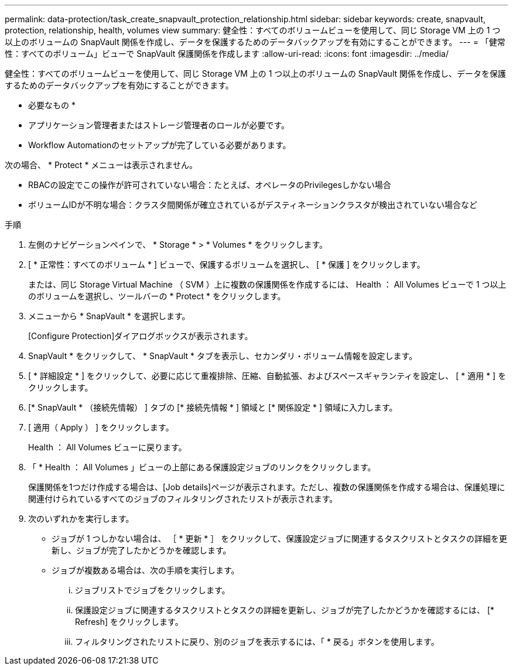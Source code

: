 ---
permalink: data-protection/task_create_snapvault_protection_relationship.html 
sidebar: sidebar 
keywords: create, snapvault, protection, relationship, health, volumes view 
summary: 健全性：すべてのボリュームビューを使用して、同じ Storage VM 上の 1 つ以上のボリュームの SnapVault 関係を作成し、データを保護するためのデータバックアップを有効にすることができます。 
---
= 「健常性：すべてのボリューム」ビューで SnapVault 保護関係を作成します
:allow-uri-read: 
:icons: font
:imagesdir: ../media/


[role="lead"]
健全性：すべてのボリュームビューを使用して、同じ Storage VM 上の 1 つ以上のボリュームの SnapVault 関係を作成し、データを保護するためのデータバックアップを有効にすることができます。

* 必要なもの *

* アプリケーション管理者またはストレージ管理者のロールが必要です。
* Workflow Automationのセットアップが完了している必要があります。


次の場合、 * Protect * メニューは表示されません。

* RBACの設定でこの操作が許可されていない場合：たとえば、オペレータのPrivilegesしかない場合
* ボリュームIDが不明な場合：クラスタ間関係が確立されているがデスティネーションクラスタが検出されていない場合など


.手順
. 左側のナビゲーションペインで、 * Storage * > * Volumes * をクリックします。
. [ * 正常性：すべてのボリューム * ] ビューで、保護するボリュームを選択し、 [ * 保護 ] をクリックします。
+
または、同じ Storage Virtual Machine （ SVM ）上に複数の保護関係を作成するには、 Health ： All Volumes ビューで 1 つ以上のボリュームを選択し、ツールバーの * Protect * をクリックします。

. メニューから * SnapVault * を選択します。
+
[Configure Protection]ダイアログボックスが表示されます。

. SnapVault * をクリックして、 * SnapVault * タブを表示し、セカンダリ・ボリューム情報を設定します。
. [ * 詳細設定 * ] をクリックして、必要に応じて重複排除、圧縮、自動拡張、およびスペースギャランティを設定し、 [ * 適用 * ] をクリックします。
. [* SnapVault * （接続先情報） ] タブの [* 接続先情報 * ] 領域と [* 関係設定 * ] 領域に入力します。
. [ 適用（ Apply ） ] をクリックします。
+
Health ： All Volumes ビューに戻ります。

. 「 * Health ： All Volumes 」ビューの上部にある保護設定ジョブのリンクをクリックします。
+
保護関係を1つだけ作成する場合は、[Job details]ページが表示されます。ただし、複数の保護関係を作成する場合は、保護処理に関連付けられているすべてのジョブのフィルタリングされたリストが表示されます。

. 次のいずれかを実行します。
+
** ジョブが 1 つしかない場合は、 ［ * 更新 * ］ をクリックして、保護設定ジョブに関連するタスクリストとタスクの詳細を更新し、ジョブが完了したかどうかを確認します。
** ジョブが複数ある場合は、次の手順を実行します。
+
... ジョブリストでジョブをクリックします。
... 保護設定ジョブに関連するタスクリストとタスクの詳細を更新し、ジョブが完了したかどうかを確認するには、 [* Refresh] をクリックします。
... フィルタリングされたリストに戻り、別のジョブを表示するには、「 * 戻る」ボタンを使用します。





